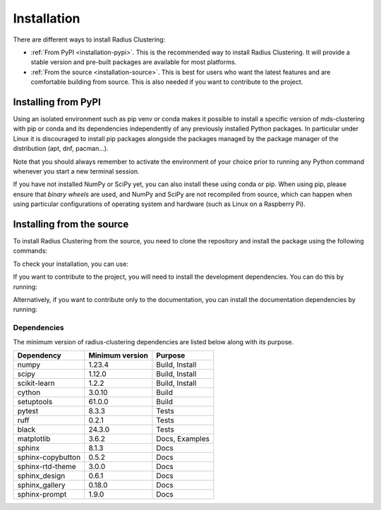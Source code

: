 .. _installation:

============
Installation
============

There are different ways to install Radius Clustering:

* :ref:`From PyPI <installation-pypi>`. This is the recommended way to install Radius Clustering. It will provide a stable version and pre-built packages are available for most platforms.

* :ref:`From the source <installation-source>`. This is best for users who want the latest features and are comfortable building from source. This is also needed if you want to contribute to the project.

.. _installation-pypi:

Installing from PyPI
--------------------

.. raw:: html

  <style>
    /* Show caption on large screens */
    @media screen and (min-width: 960px) {
      .install-instructions .sd-tab-set {
        --tab-caption-width: 20%;
      }

      .install-instructions .sd-tab-set.tabs-os::before {
        content: "Operating System";
      }

      .install-instructions .sd-tab-set.tabs-package-manager::before {
        content: "Package Manager";
      }
    }
  </style>

.. div:: install-instructions

  .. tab-set::
    :class: tabs-os

    .. tab-item:: Windows
      :class-label: tab-4

          Install the 64-bit version of Python 3, for instance from the
          `official website <https://www.python.org/downloads/windows/>`__.

          Now create a `virtual environment (venv)
          <https://docs.python.org/3/tutorial/venv.html>`_ and install Radius Clustering.
          Note that the virtual environment is optional but strongly recommended, in
          order to avoid potential conflicts with other packages.

          .. prompt:: powershell

            python -m venv rad-env
            rad-env\Scripts\activate  # activate
            pip install -U radius-clustering

          In order to check your installation, you can use:

          .. prompt:: powershell

            python -m pip show radius-clustering # show radius-clustering version and location
            python -m pip freeze             # show all installed packages in the environment

    .. tab-item:: MacOS
      :class-label: tab-4


          Install Python 3 using `homebrew <https://brew.sh/>`_ (`brew install python`)
          or by manually installing the package from the `official website
          <https://www.python.org/downloads/macos/>`__.

          Now create a `virtual environment (venv)
          <https://docs.python.org/3/tutorial/venv.html>`_ and install Radius Clustering.
          Note that the virtual environment is optional but strongly recommended, in
          order to avoid potential conflicts with other packages.

          .. prompt:: bash

            python -m venv rad-env
            source rad-env/bin/activate  # activate
            pip install -U radius-clustering

          In order to check your installation, you can use:

          .. prompt:: bash

            python -m pip show radius-clustering  # show radius-clustering version and location
            python -m pip freeze             # show all installed packages in the environment

    .. tab-item:: Linux
      :class-label: tab-4

          Python 3 is usually installed by default on most Linux distributions. To
          check if you have it installed, try:

          .. prompt:: bash

            python3 --version
            pip3 --version

          If you don't have Python 3 installed, please install `python3` and
          `python3-pip` from your distribution's package manager.

          Now create a `virtual environment (venv)
          <https://docs.python.org/3/tutorial/venv.html>`_ and install Radius Clustering.
          Note that the virtual environment is optional but strongly recommended, in
          order to avoid potential conflicts with other packages.

          .. prompt:: bash

            python3 -m venv rad-env
            source rad-env/bin/activate  # activate
            pip3 install -U radius-clustering

          In order to check your installation, you can use:

          .. prompt:: bash

            python3 -m pip show radius-clustering  # show radius-clustering version and location
            python3 -m pip freeze             # show all installed packages in the environment


Using an isolated environment such as pip venv or conda makes it possible to
install a specific version of mds-clustering with pip or conda and its dependencies
independently of any previously installed Python packages. In particular under Linux
it is discouraged to install pip packages alongside the packages managed by the
package manager of the distribution (apt, dnf, pacman...).

Note that you should always remember to activate the environment of your choice
prior to running any Python command whenever you start a new terminal session.

If you have not installed NumPy or SciPy yet, you can also install these using
conda or pip. When using pip, please ensure that *binary wheels* are used,
and NumPy and SciPy are not recompiled from source, which can happen when using
particular configurations of operating system and hardware (such as Linux on
a Raspberry Pi).


.. _installation-source:

Installing from the source
--------------------------

To install Radius Clustering from the source, you need to clone the repository and
install the package using the following commands:

.. prompt:: bash

  cd /path/to/your/folder
  python -m venv rad-env
  source rad-env/bin/activate  # activate
  python -m pip install .

To check your installation, you can use:

.. prompt:: bash

  python -m pip show radius-clustering  # show radius-clustering version and location
  python -m pip freeze             # show all installed packages in the environment
  python -c "from radius_clustering import *; rad = RadiusClustering(); print(rad)"

If you want to contribute to the project, you will need to install the development
dependencies. You can do this by running:

.. prompt:: bash

  python -m pip install -e .[dev]

Alternatively, if you want to contribute only to the documentation, you can install
the documentation dependencies by running:

.. prompt:: bash

  python -m pip install -e .[docs]

Dependencies
++++++++++++


The minimum version of radius-clustering dependencies are listed below along with its
purpose.

.. list-table::
    :header-rows: 1

    * - Dependency
      - Minimum version
      - Purpose
    * - numpy
      - 1.23.4
      - Build, Install
    * - scipy
      - 1.12.0
      - Build, Install
    * - scikit-learn
      - 1.2.2
      - Build, Install
    * - cython
      - 3.0.10
      - Build
    * - setuptools
      - 61.0.0
      - Build
    * - pytest
      - 8.3.3
      - Tests
    * - ruff
      - 0.2.1
      - Tests
    * - black
      - 24.3.0
      - Tests
    * - matplotlib
      - 3.6.2
      - Docs, Examples
    * - sphinx
      - 8.1.3
      - Docs
    * - sphinx-copybutton
      - 0.5.2
      - Docs
    * - sphinx-rtd-theme
      - 3.0.0
      - Docs
    * - sphinx_design
      - 0.6.1
      - Docs
    * - sphinx_gallery
      - 0.18.0
      - Docs
    * - sphinx-prompt
      - 1.9.0
      - Docs
